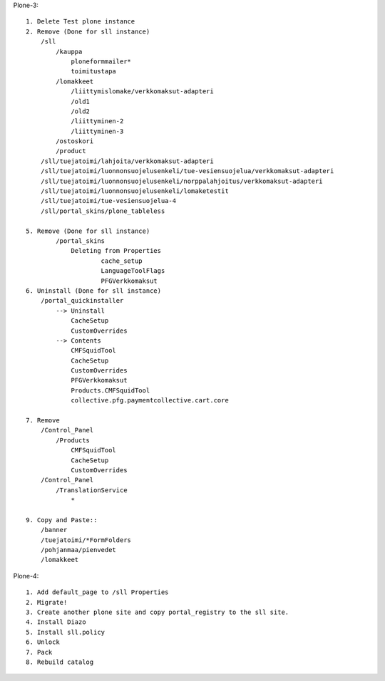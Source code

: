 Plone-3::

    1. Delete Test plone instance
    2. Remove (Done for sll instance)
        /sll
            /kauppa
                ploneformmailer*
                toimitustapa
            /lomakkeet
                /liittymislomake/verkkomaksut-adapteri
                /old1
                /old2
                /liittyminen-2
                /liittyminen-3
            /ostoskori
            /product
        /sll/tuejatoimi/lahjoita/verkkomaksut-adapteri
        /sll/tuejatoimi/luonnonsuojelusenkeli/tue-vesiensuojelua/verkkomaksut-adapteri
        /sll/tuejatoimi/luonnonsuojelusenkeli/norppalahjoitus/verkkomaksut-adapteri
        /sll/tuejatoimi/luonnonsuojelusenkeli/lomaketestit
        /sll/tuejatoimi/tue-vesiensuojelua-4
        /sll/portal_skins/plone_tableless

    5. Remove (Done for sll instance)
            /portal_skins
                Deleting from Properties
                        cache_setup
                        LanguageToolFlags
                        PFGVerkkomaksut
    6. Uninstall (Done for sll instance)
        /portal_quickinstaller
            --> Uninstall
                CacheSetup
                CustomOverrides
            --> Contents
                CMFSquidTool
                CacheSetup
                CustomOverrides
                PFGVerkkomaksut
                Products.CMFSquidTool
                collective.pfg.paymentcollective.cart.core

    7. Remove
        /Control_Panel
            /Products
                CMFSquidTool
                CacheSetup
                CustomOverrides
        /Control_Panel
            /TranslationService
                *

    9. Copy and Paste::
        /banner
        /tuejatoimi/*FormFolders
        /pohjanmaa/pienvedet
        /lomakkeet



Plone-4::

    1. Add default_page to /sll Properties
    2. Migrate!
    3. Create another plone site and copy portal_registry to the sll site.
    4. Install Diazo
    5. Install sll.policy
    6. Unlock
    7. Pack
    8. Rebuild catalog


